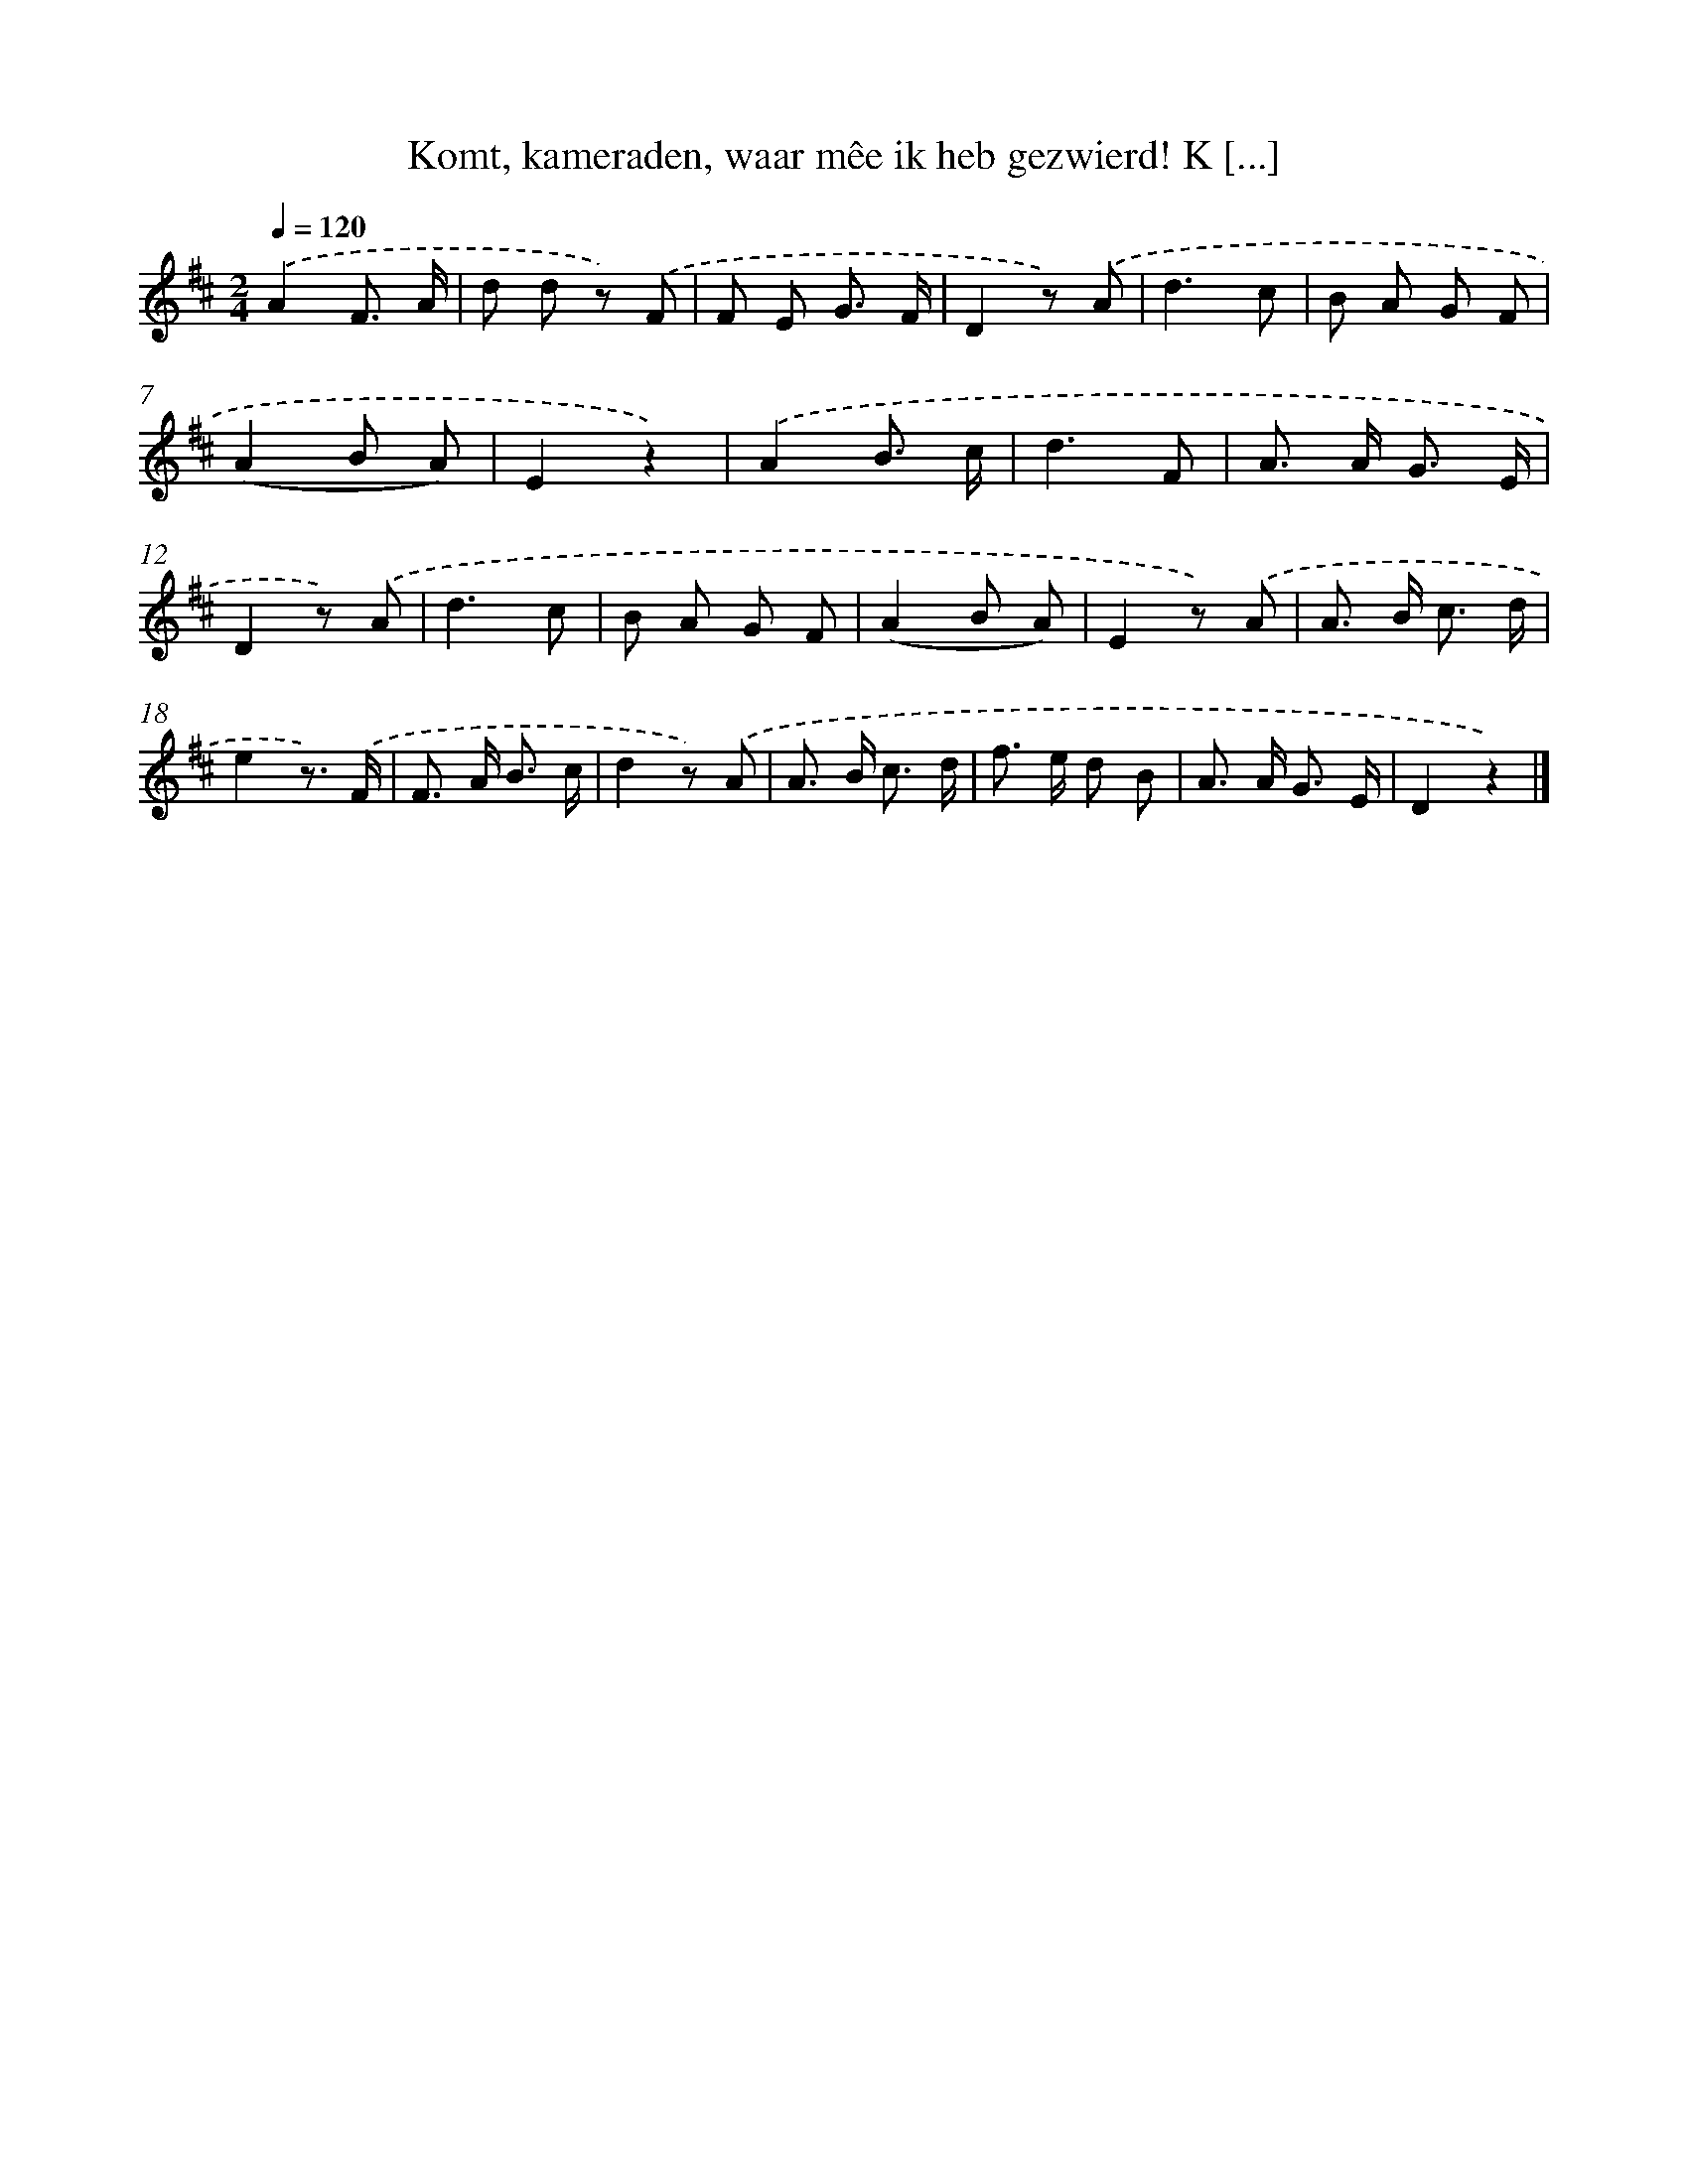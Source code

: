 X: 6705
T: Komt, kameraden, waar mêe ik heb gezwierd! K [...]
%%abc-version 2.0
%%abcx-abcm2ps-target-version 5.9.1 (29 Sep 2008)
%%abc-creator hum2abc beta
%%abcx-conversion-date 2018/11/01 14:36:30
%%humdrum-veritas 2065437096
%%humdrum-veritas-data 3750109057
%%continueall 1
%%barnumbers 0
L: 1/8
M: 2/4
Q: 1/4=120
K: D clef=treble
.('A2F3/ A/ |
d d z) .('F |
F E G3/ F/ |
D2z) .('A |
d3c |
B A G F |
(A2B A) |
E2z2) |
.('A2B3/ c/ |
d3F |
A> A G3/ E/ |
D2z) .('A |
d3c |
B A G F |
(A2B A) |
E2z) .('A |
A> B c3/ d/ |
e2z3/) .('F/ |
F> A B3/ c/ |
d2z) .('A |
A> B c3/ d/ |
f> e d B |
A> A G3/ E/ |
D2z2) |]
